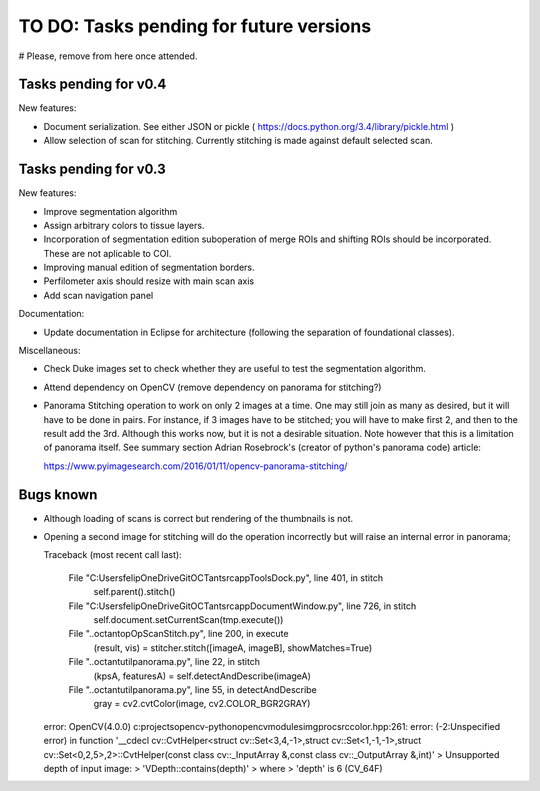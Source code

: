 .. _rst-toDo:

TO DO: Tasks pending for future versions
========================================

# Please, remove from here once attended.


.. _secTaskForV0.4:

Tasks pending for v0.4
----------------------

New features:

* Document serialization. See either JSON or pickle ( https://docs.python.org/3.4/library/pickle.html )
* Allow selection of scan for stitching. Currently stitching is
  made against default selected scan.



.. _secTaskForV0.3:

Tasks pending for v0.3
----------------------

New features:

* Improve segmentation algorithm
* Assign arbitrary colors to tissue layers.
* Incorporation of segmentation edition suboperation of merge ROIs
  and shifting ROIs should be incorporated. These are not aplicable
  to COI.
* Improving manual edition of segmentation borders.
* Perfilometer axis should resize with main scan axis
* Add scan navigation panel

Documentation:

* Update documentation in Eclipse for architecture (following the separation of
  foundational classes).

Miscellaneous:

* Check Duke images set to check whether they are useful to test the segmentation
  algorithm.
* Attend dependency on OpenCV (remove dependency on panorama for stitching?)
* Panorama Stitching operation to work on only 2 images at a time. One may
  still join as many as desired, but it will have to be done in pairs. For instance,
  if 3 images have to be stitched; you will have to make first 2, and then to the
  result add the 3rd. Although this works now, but it is not a desirable situation.
  Note however that this is a limitation of panorama itself. See summary
  section Adrian Rosebrock's (creator of python's panorama code) article:

  https://www.pyimagesearch.com/2016/01/11/opencv-panorama-stitching/



  .. _secBugsKnown:


Bugs known
----------

* Although loading of scans is correct but rendering of the thumbnails is not.
* Opening a second image for stitching will do the operation incorrectly
  but will raise an internal error in panorama;

  Traceback (most recent call last):

    File "C:\Users\felip\OneDrive\Git\OCTant\src\app\ToolsDock.py", line 401, in stitch
      self.parent().stitch()

    File "C:\Users\felip\OneDrive\Git\OCTant\src\app\DocumentWindow.py", line 726, in stitch
      self.document.setCurrentScan(tmp.execute())

    File "..\octant\op\OpScanStitch.py", line 200, in execute
      (result, vis) = stitcher.stitch([imageA, imageB], showMatches=True)

    File "..\octant\util\panorama.py", line 22, in stitch
      (kpsA, featuresA) = self.detectAndDescribe(imageA)

    File "..\octant\util\panorama.py", line 55, in detectAndDescribe
      gray = cv2.cvtColor(image, cv2.COLOR_BGR2GRAY)

  error: OpenCV(4.0.0) c:\projects\opencv-python\opencv\modules\imgproc\src\color.hpp:261: error: (-2:Unspecified error) in function '__cdecl cv::CvtHelper<struct cv::Set<3,4,-1>,struct cv::Set<1,-1,-1>,struct cv::Set<0,2,5>,2>::CvtHelper(const class cv::_InputArray &,const class cv::_OutputArray &,int)'
  > Unsupported depth of input image:
  >     'VDepth::contains(depth)'
  > where
  >     'depth' is 6 (CV_64F)
